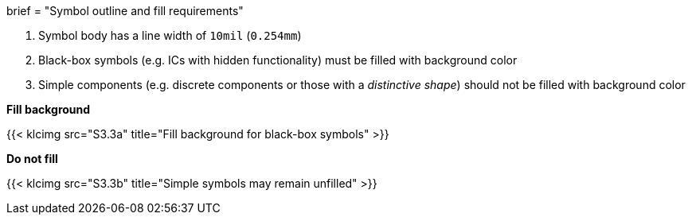 +++
brief = "Symbol outline and fill requirements"
+++

1. Symbol body has a line width of `10mil` (`0.254mm`)
1. Black-box symbols (e.g. ICs with hidden functionality) must be filled with background color
1. Simple components (e.g. discrete components or those with a _distinctive shape_) should not be filled with background color

*Fill background*

{{< klcimg src="S3.3a" title="Fill background for black-box symbols" >}}

*Do not fill*

{{< klcimg src="S3.3b" title="Simple symbols may remain unfilled" >}}